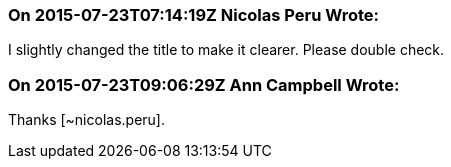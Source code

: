 === On 2015-07-23T07:14:19Z Nicolas Peru Wrote:
I slightly changed the title to make it clearer. Please double check. 

=== On 2015-07-23T09:06:29Z Ann Campbell Wrote:
Thanks [~nicolas.peru]. 

